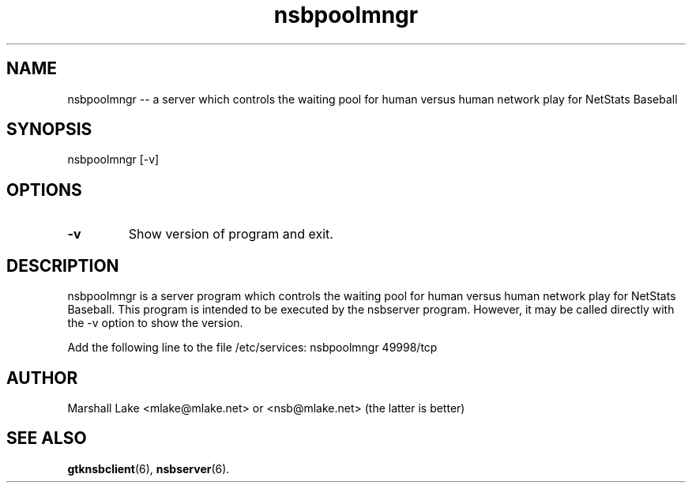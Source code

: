 .\" nsbpoolmngr man page
.TH nsbpoolmngr 6 "January 10, 2019" "v0.9.9.6" "Administrator's Guide"
.SH "NAME"
nsbpoolmngr \-\- a server which controls the waiting pool for human versus human network play for NetStats Baseball
.SH "SYNOPSIS"
nsbpoolmngr [\-v]
.SH "OPTIONS"

.TP
.B \-v
Show version of program and exit.
.SH "DESCRIPTION"
.P
nsbpoolmngr is a server program which controls the waiting pool for human versus human network play for NetStats Baseball.
This program is intended to be executed by the nsbserver program.  However, it may be called directly with the -v option to
show the version.

Add the following line to the file /etc/services:
nsbpoolmngr  49998/tcp

.SH "AUTHOR"
Marshall Lake <mlake@mlake.net> or <nsb@mlake.net> (the latter is better)
.SH SEE ALSO
.BR gtknsbclient (6),
.BR nsbserver (6).

